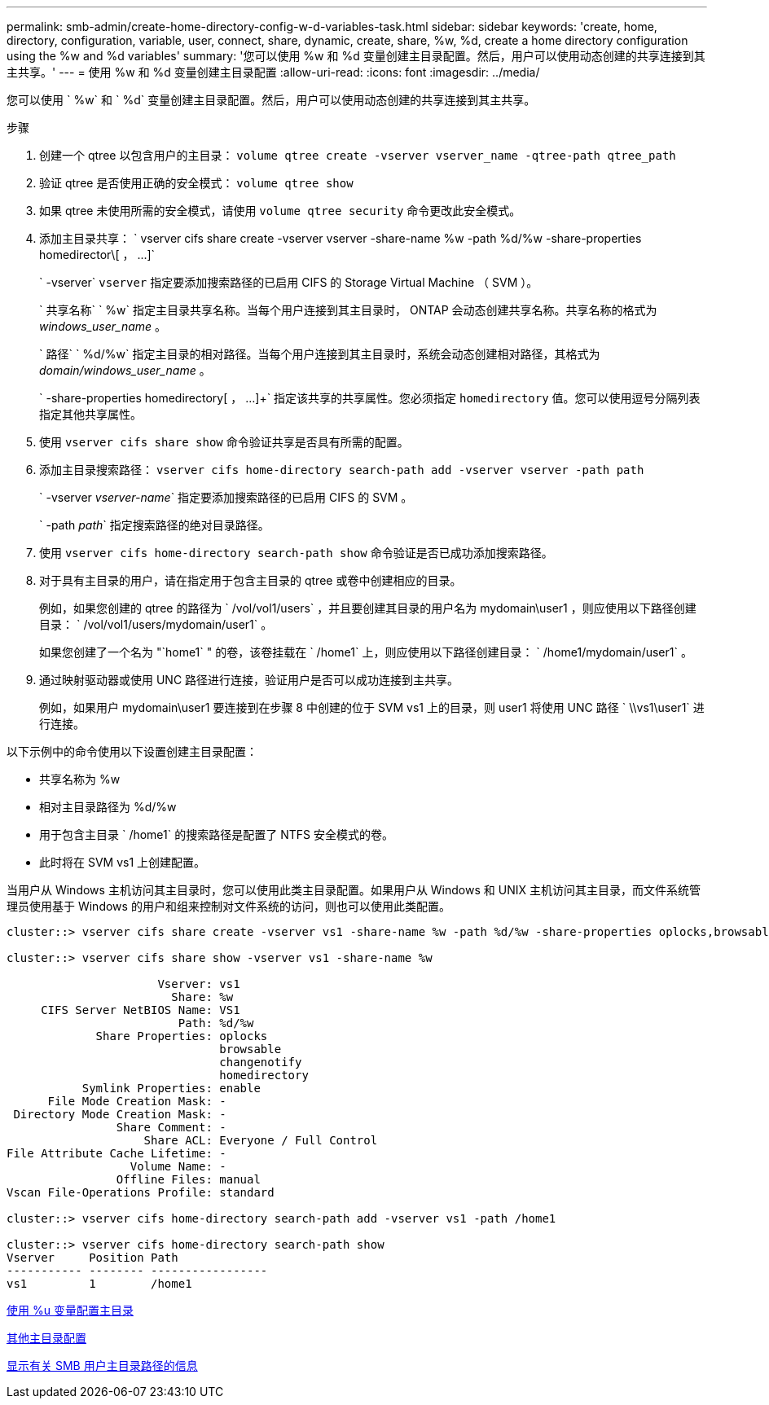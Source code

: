 ---
permalink: smb-admin/create-home-directory-config-w-d-variables-task.html 
sidebar: sidebar 
keywords: 'create, home, directory, configuration, variable, user, connect, share, dynamic, create, share, %w, %d, create a home directory configuration using the %w and %d variables' 
summary: '您可以使用 %w 和 %d 变量创建主目录配置。然后，用户可以使用动态创建的共享连接到其主共享。' 
---
= 使用 %w 和 %d 变量创建主目录配置
:allow-uri-read: 
:icons: font
:imagesdir: ../media/


[role="lead"]
您可以使用 ` %w` 和 ` %d` 变量创建主目录配置。然后，用户可以使用动态创建的共享连接到其主共享。

.步骤
. 创建一个 qtree 以包含用户的主目录： `volume qtree create -vserver vserver_name -qtree-path qtree_path`
. 验证 qtree 是否使用正确的安全模式： `volume qtree show`
. 如果 qtree 未使用所需的安全模式，请使用 `volume qtree security` 命令更改此安全模式。
. 添加主目录共享： ` +vserver cifs share create -vserver vserver -share-name %w -path %d/%w -share-properties homedirector\[ ， ...]+`
+
` -vserver` `vserver` 指定要添加搜索路径的已启用 CIFS 的 Storage Virtual Machine （ SVM ）。

+
` 共享名称` ` %w` 指定主目录共享名称。当每个用户连接到其主目录时， ONTAP 会动态创建共享名称。共享名称的格式为 _windows_user_name_ 。

+
` 路径` ` %d/%w` 指定主目录的相对路径。当每个用户连接到其主目录时，系统会动态创建相对路径，其格式为 _domain/windows_user_name_ 。

+
` -share-properties homedirectory[ ， ...]+` 指定该共享的共享属性。您必须指定 `homedirectory` 值。您可以使用逗号分隔列表指定其他共享属性。

. 使用 `vserver cifs share show` 命令验证共享是否具有所需的配置。
. 添加主目录搜索路径： `vserver cifs home-directory search-path add -vserver vserver -path path`
+
` -vserver _vserver-name_` 指定要添加搜索路径的已启用 CIFS 的 SVM 。

+
` -path _path_` 指定搜索路径的绝对目录路径。

. 使用 `vserver cifs home-directory search-path show` 命令验证是否已成功添加搜索路径。
. 对于具有主目录的用户，请在指定用于包含主目录的 qtree 或卷中创建相应的目录。
+
例如，如果您创建的 qtree 的路径为 ` /vol/vol1/users` ，并且要创建其目录的用户名为 mydomain\user1 ，则应使用以下路径创建目录： ` /vol/vol1/users/mydomain/user1` 。

+
如果您创建了一个名为 "`home1` " 的卷，该卷挂载在 ` /home1` 上，则应使用以下路径创建目录： ` /home1/mydomain/user1` 。

. 通过映射驱动器或使用 UNC 路径进行连接，验证用户是否可以成功连接到主共享。
+
例如，如果用户 mydomain\user1 要连接到在步骤 8 中创建的位于 SVM vs1 上的目录，则 user1 将使用 UNC 路径 ` \\vs1\user1` 进行连接。



以下示例中的命令使用以下设置创建主目录配置：

* 共享名称为 %w
* 相对主目录路径为 %d/%w
* 用于包含主目录 ` /home1` 的搜索路径是配置了 NTFS 安全模式的卷。
* 此时将在 SVM vs1 上创建配置。


当用户从 Windows 主机访问其主目录时，您可以使用此类主目录配置。如果用户从 Windows 和 UNIX 主机访问其主目录，而文件系统管理员使用基于 Windows 的用户和组来控制对文件系统的访问，则也可以使用此类配置。

[listing]
----
cluster::> vserver cifs share create -vserver vs1 -share-name %w -path %d/%w -share-properties oplocks,browsable,changenotify,homedirectory

cluster::> vserver cifs share show -vserver vs1 -share-name %w

                      Vserver: vs1
                        Share: %w
     CIFS Server NetBIOS Name: VS1
                         Path: %d/%w
             Share Properties: oplocks
                               browsable
                               changenotify
                               homedirectory
           Symlink Properties: enable
      File Mode Creation Mask: -
 Directory Mode Creation Mask: -
                Share Comment: -
                    Share ACL: Everyone / Full Control
File Attribute Cache Lifetime: -
                  Volume Name: -
                Offline Files: manual
Vscan File-Operations Profile: standard

cluster::> vserver cifs home-directory search-path add -vserver vs1 ‑path /home1

cluster::> vserver cifs home-directory search-path show
Vserver     Position Path
----------- -------- -----------------
vs1         1        /home1
----
xref:configure-home-directories-u-variable-task.adoc[使用 %u 变量配置主目录]

xref:home-directory-config-concept.adoc[其他主目录配置]

xref:display-user-home-directory-path-task.adoc[显示有关 SMB 用户主目录路径的信息]
